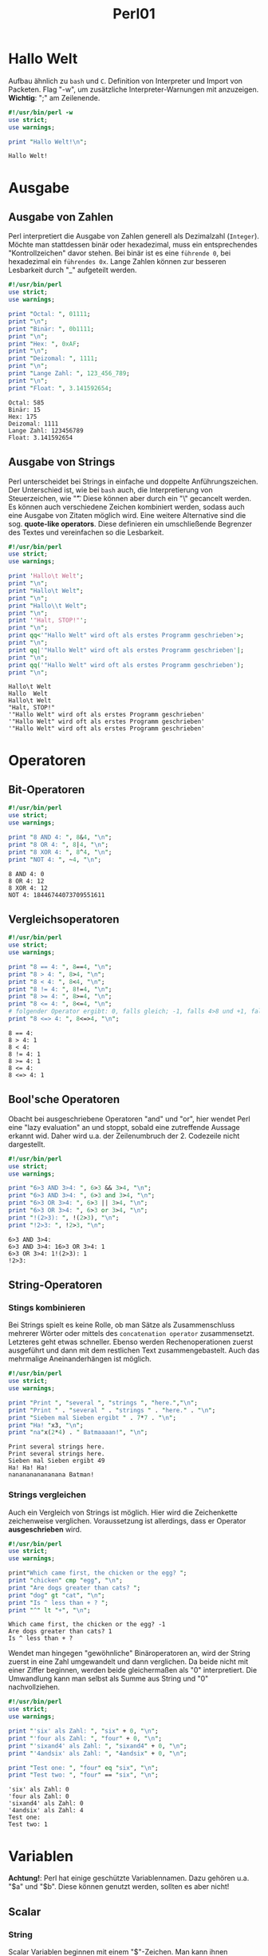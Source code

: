#+TITLE: Perl01
#+EXCLUDE_TAGS: noexport

* Inhalt :toc:noexport:
- [[#hallo-welt][Hallo Welt]]
- [[#ausgabe][Ausgabe]]
  - [[#ausgabe-von-zahlen][Ausgabe von Zahlen]]
  - [[#ausgabe-von-strings][Ausgabe von Strings]]
- [[#operatoren][Operatoren]]
  - [[#bit-operatoren][Bit-Operatoren]]
  - [[#vergleichsoperatoren][Vergleichsoperatoren]]
  - [[#boolsche-operatoren][Bool'sche Operatoren]]
  - [[#string-operatoren][String-Operatoren]]
- [[#variablen][Variablen]]
  - [[#scalar][Scalar]]
  - [[#scoping][Scoping]]
  - [[#listen][Listen]]
  - [[#arrays][Arrays]]
- [[#referenzen][Referenzen]]

* Hallo Welt
Aufbau ähnlich zu =bash= und =C=. Definition von Interpreter und Import von Packeten.
Flag "-w", um zusätzliche Interpreter-Warnungen mit anzuzeigen.
*Wichtig*: ";" am Zeilenende.

#+begin_src perl :results output :exports both
#!/usr/bin/perl -w
use strict;
use warnings;

print "Hallo Welt!\n";
#+end_src

#+RESULTS:
: Hallo Welt!

* Ausgabe
** Ausgabe von Zahlen
Perl interpretiert die Ausgabe von Zahlen generell als Dezimalzahl (=Integer=). Möchte man stattdessen binär oder hexadezimal, muss ein entsprechendes "Kontrollzeichen" davor stehen. Bei binär ist es eine =führende 0=, bei hexadezimal ein =führendes 0x=. Lange Zahlen können zur besseren Lesbarkeit durch "_" aufgeteilt werden.

#+begin_src perl :results output :exports both
#!/usr/bin/perl
use strict;
use warnings;

print "Octal: ", 01111;
print "\n";
print "Binär: ", 0b1111;
print "\n";
print "Hex: ", 0xAF;
print "\n";
print "Deizomal: ", 1111;
print "\n";
print "Lange Zahl: ", 123_456_789;
print "\n";
print "Float: ", 3.141592654;
#+end_src

#+RESULTS:
: Octal: 585
: Binär: 15
: Hex: 175
: Deizomal: 1111
: Lange Zahl: 123456789
: Float: 3.141592654

** Ausgabe von Strings
Perl unterscheidet bei Strings in einfache und doppelte Anführungszeichen. Der Unterschied ist, wie bei =bash= auch, die Interpretierung von Steuerzeichen, wie "\t". Diese können aber durch ein "\" gecancelt werden. Es können auch verschiedene Zeichen kombiniert werden, sodass auch eine Ausgabe von Zitaten möglich wird. Eine weitere Alternative sind die sog. *quote-like operators*. Diese definieren ein umschließende Begrenzer des Textes und vereinfachen so die Lesbarkeit.
#+begin_src perl :results output :exports both
#!/usr/bin/perl
use strict;
use warnings;

print 'Hallo\t Welt';
print "\n";
print "Hallo\t Welt";
print "\n";
print "Hallo\\t Welt";
print "\n";
print '"Halt, STOP!"';
print "\n";
print qq<'"Hallo Welt" wird oft als erstes Programm geschrieben'>;
print "\n";
print qq|'"Hallo Welt" wird oft als erstes Programm geschrieben'|;
print "\n";
print qq('"Hallo Welt" wird oft als erstes Programm geschrieben');
print "\n";
#+end_src

#+RESULTS:
: Hallo\t Welt
: Hallo	 Welt
: Hallo\t Welt
: "Halt, STOP!"
: '"Hallo Welt" wird oft als erstes Programm geschrieben'
: '"Hallo Welt" wird oft als erstes Programm geschrieben'
: '"Hallo Welt" wird oft als erstes Programm geschrieben'

* Operatoren
** Bit-Operatoren

#+begin_src perl :results output :exports both
#!/usr/bin/perl
use strict;
use warnings;

print "8 AND 4: ", 8&4, "\n";
print "8 OR 4: ", 8|4, "\n";
print "8 XOR 4: ", 8^4, "\n";
print "NOT 4: ", ~4, "\n";
#+end_src

#+RESULTS:
: 8 AND 4: 0
: 8 OR 4: 12
: 8 XOR 4: 12
: NOT 4: 18446744073709551611

** Vergleichsoperatoren

#+begin_src perl :results output :exports both
#!/usr/bin/perl
use strict;
use warnings;

print "8 == 4: ", 8==4, "\n";
print "8 > 4: ", 8>4, "\n";
print "8 < 4: ", 8<4, "\n";
print "8 != 4: ", 8!=4, "\n";
print "8 >= 4: ", 8>=4, "\n";
print "8 <= 4: ", 8<=4, "\n";
# folgender Operator ergibt: 0, falls gleich; -1, falls 4>8 und +1, falls 8>4
print "8 <=> 4: ", 8<=>4, "\n";

#+end_src

#+RESULTS:
: 8 == 4:
: 8 > 4: 1
: 8 < 4:
: 8 != 4: 1
: 8 >= 4: 1
: 8 <= 4:
: 8 <=> 4: 1

** Bool'sche Operatoren
Obacht bei ausgeschriebene Operatoren "and" und "or", hier wendet Perl eine "lazy evaluation" an und stoppt, sobald eine zutreffende Aussage erkannt wid. Daher wird u.a. der Zeilenumbruch der 2. Codezeile nicht dargestellt.
#+begin_src perl :results output :exports both
#!/usr/bin/perl
use strict;
use warnings;

print "6>3 AND 3>4: ", 6>3 && 3>4, "\n";
print "6>3 AND 3>4: ", 6>3 and 3>4, "\n";
print "6>3 OR 3>4: ", 6>3 || 3>4, "\n";
print "6>3 OR 3>4: ", 6>3 or 3>4, "\n";
print "!(2>3): ", !(2>3), "\n";
print "!2>3: ", !2>3, "\n";
#+END_SRC

#+RESULTS:
: 6>3 AND 3>4:
: 6>3 AND 3>4: 16>3 OR 3>4: 1
: 6>3 OR 3>4: 1!(2>3): 1
: !2>3:

** String-Operatoren
*** Stings kombinieren
Bei Strings spielt es keine Rolle, ob man Sätze als Zusammenschluss mehrerer Wörter oder mittels des =concatenation operator= zusammensetzt. Letzteres geht etwas schneller. Ebenso werden Rechenoperationen zuerst ausgeführt und dann mit dem restlichen Text zusammengebastelt. Auch das mehrmalige Aneinanderhängen ist möglich.
#+begin_src perl :results output :exports both
#!/usr/bin/perl
use strict;
use warnings;

print "Print ", "several ", "strings ", "here.","\n";
print "Print " . "several " . "strings " . "here." . "\n";
print "Sieben mal Sieben ergibt " . 7*7 . "\n";
print "Ha! "x3, "\n";
print "na"x(2*4) . " Batmaaaan!", "\n";
#+END_SRC

#+RESULTS:
: Print several strings here.
: Print several strings here.
: Sieben mal Sieben ergibt 49
: Ha! Ha! Ha!
: nananananananana Batman!

*** Strings vergleichen
Auch ein Vergleich von Strings ist möglich. Hier wird die Zeichenkette zeichenweise verglichen. Voraussetzung ist allerdings, dass er Operator *ausgeschrieben* wird.
#+begin_src perl :results output :exports both
#!/usr/bin/perl
use strict;
use warnings;

print"Which came first, the chicken or the egg? ";
print "chicken" cmp "egg", "\n";
print "Are dogs greater than cats? ";
print "dog" gt "cat", "\n";
print "Is ^ less than + ? ";
print "^" lt "+", "\n";
#+END_SRC

#+RESULTS:
: Which came first, the chicken or the egg? -1
: Are dogs greater than cats? 1
: Is ^ less than + ?

Wendet man hingegen "gewöhnliche" Binäroperatoren an, wird der String zuerst in eine Zahl umgewandelt und dann verglichen. Da beide nicht mit einer Ziffer beginnen, werden beide gleichermaßen als "0" interpretiert. Die Umwandlung kann man selbst als Summe aus String und "0" nachvollziehen.
#+begin_src perl :results output :exports both
#!/usr/bin/perl
use strict;
use warnings;

print "'six' als Zahl: ", "six" + 0, "\n";
print "'four als Zahl: ", "four" + 0, "\n";
print "'sixand4' als Zahl: ", "sixand4" + 0, "\n";
print "'4andsix' als Zahl: ", "4andsix" + 0, "\n";

print "Test one: ", "four" eq "six", "\n";
print "Test two: ", "four" == "six", "\n";
#+END_SRC

#+RESULTS:
: 'six' als Zahl: 0
: 'four als Zahl: 0
: 'sixand4' als Zahl: 0
: '4andsix' als Zahl: 4
: Test one:
: Test two: 1


* Variablen
*Achtung!*: Perl hat einige geschützte Variablennamen. Dazu gehören u.a. "$a" und "$b". Diese können genutzt werden, sollten es aber nicht!
** Scalar
*** String
Scalar Variablen beginnen mit einem "$"-Zeichen. Man kann ihnen beliebige Datentypen zuweisen, deren Länge nur durch den Arbeitsspeicher begrenzt sind. Ihnen können im Verlauf des Programmes auch andere Werte zugewiesen werden ohne sie wieder neu initialisieren zu müssen.
#+begin_src perl :results output :exports both
#!/usr/bin/perl
use strict;
use warnings;

my $name = "Bob";
print "My name is ", $name, "\n";
$name = "Alice";
print "My name is ", $name, "\n";
#+END_SRC

#+RESULTS:
: My name is Bob
: My name is Alice


*** Integer
Variablen können auch Integer Werte zugewiesen werden; z.B. direkt aus einer Berechnung heraus.

#+begin_src perl :results output :exports both
#!/usr/bin/perl
use strict;
use warnings;

my $zahl1 = 2*3;
print "2 mal 3 macht: ", $zahl1, "\n";
$zahl1 += 3;
print "und 3 macht: ", $zahl1, "\n";
my $zahl2 = $zahl1*2;
print "mal 2 macht: ", $zahl2, "\n";
#+END_SRC

#+RESULTS:
: 2 mal 3 macht: 6
: und 3 macht: 9
: mal 2 macht: 18


Ebenso ist es möglich mehrere Variablen mit der selben Variable zu initialisieren.

#+begin_src perl :results output :export both
#!/usr/bin/perl
use strict;
use warnings;
my ($num1, $num2, $num3, $num4);

$num1 = $num2 = $num3 = $num4 = 5;
print "Zahlen: ", $num1, $num2, $num3, $num4, "\n";
#+end_src

#+RESULTS:
: Zahlen: 5555


** Scoping
*** lokal definierte Variablen
Variablen werden generell innerhalb einer bestimmten Laufzeitumgebung definiert; vgl. local/global.
In folgendem Beispiel wird zuerst eine Variable "$record" definiert, die innerhalb eines Blockes neu - und gänzlich unanhängig von der vorherigen - definiert wird und nur innerhalb es Blockes gültig ist; eine sog. *lexikale* Variable. Nach Ende des Blockes nennt man die Variable "out of scope".

#+begin_src perl :results output :export both
#!/usr/bin/perl
use strict;
use warnings;

my $record = 4;
print "Ausserhalb hat die Variable record den Wert ", $record, "\n";
{
    my $record;
    $record = 7;
    print "Innerhalb des Blockes hingegen ", $record, "\n";
}

print "Wieder ausserhalb wieder ", $record, "\n";
#+end_src

#+RESULTS:
: Ausserhalb hat die Variable record den Wert 4
: Innerhalb des Blockes hingegen 7
: Wieder ausserhalb wieder 4


*** global definierte Variable
Um eine Variable global zu definieren, nutzt man statt =my $var= =our $var=.

#+begin_src perl :results output :export both
#!/usr/bin/perl
use strict;
use warnings;

my $record = 4;
print "Ausserhalb hat die Variable record den Wert ", $record, "\n";
{
    my $record;
    $record = 7;
    print "Innerhalb des Blockes hingegen ", $record, "\n";
}

print "Wieder ausserhalb wieder ", $record, "\n\n";

our $var = 4;
print "Ausserhalb hat die Variable var den Wert ", $var, "\n";
{
    my $var;
    $var = 7;
    print "Innerhalb des Blockes hingegen ", $var, "\n";
}

print "Wieder ausserhalb wieder ", $var, "\n\n";

our $stuff = 4;
print "Ausserhalb hat die Variable stuff den Wert ", $var, "\n";
{
    our $stuff;
    $stuff = 7;
    print "Innerhalb des Blockes hingegen ", $stuff, "\n";
}

print "Wieder ausserhalb wieder ", $stuff, "\n";
#+end_src

#+RESULTS:
#+begin_example
Ausserhalb hat die Variable record den Wert 4
Innerhalb des Blockes hingegen 7
Wieder ausserhalb wieder 4

Ausserhalb hat die Variable var den Wert 4
Innerhalb des Blockes hingegen 7
Wieder ausserhalb wieder 4

Ausserhalb hat die Variable stuff den Wert 4
Innerhalb des Blockes hingegen 7
Wieder ausserhalb wieder 7
#+end_example

*** COMMENT Standardeingabe
Definiere Variablen über Standardeingabe. (klappt in =org-babel= nicht richtig)
#+begin_src perl :results output :export both
#!/usr/bin/perl
use warnings;
use strict;

print "Gib' mir mal ne Zahl ,bidde: ";
my $zahl = <STDIN>;
print "Ach, was ist ", $zahl, " fuer eine schoene Zahl!\n"
#+end_src

#+RESULTS:
: Gib' mir mal ne Zahl ,bidde: Ach, was ist  fuer eine schoene Zahl!


** Listen
Listen werden oftmals mit der bereits bekannten *qq( ... )* geschrieben. Bei Listen unterscheidet es sich jedoch durch ein *qw( ... )*.

#+begin_src perl :results output :export both
#!/usr/bin/perl
use warnings;
use strict;

my $month = 0;
print qw(
    Januar  Februar Maerz
    April   Mai Juni
    Juli    August  September
    Oktober November    Dezember
    )[$month], "\n";

my $month = -1;
print qw(
    Januar  Februar Maerz
    April   Mai Juni
    Juli    August  September
    Oktober November    Dezember
    )[$month, $month+1, $month+5],"\n";

print qw(
    Januar  Februar Maerz
    April   Mai Juni
    Juli    August  September
    Oktober November    Dezember
    )[(1..4)],"\n";

print "Hochzaehlen: ", (1..9), "\n";
print "Runterzaehlen: ", (9..1), "\n";
print "Runterzaehlen: ", reverse(1..9), "\n";
#+end_src

#+RESULTS:
: Januar
: DezemberJanuarMai
: FebruarMaerzAprilMai
: Hochzaehlen: 123456789
: Runterzaehlen:
: Runterzaehlen: 987654321

** Arrays
Initialisierung mit "@" und unterscheiden sich von normalen Variablen gänzlich.
#+begin_src perl :results output :export both
#!/usr/bin/perl
use warnings;
use strict;

my @months;
my $months;
@months = qw(Januar Februar Maerz April Mai Juni Juli August September Oktober November Dezember);
$months = 3;
print @months, "\n";
print $months, "\n";


# kombiniere Arrays

my @array1 = (1,2,3);
my @array2;
@array2 = (@array1, 4,5,6);
print "@array2\n";

@array2 = (3,5,7,9);
@array2 = (1, @array2, 11);
print "@array2\n";


# mehrere Variablen aus Array

my @array = (10,20,30);
my $var1; my $var2; my $var3;
($var1, $var2, $var3) = @array;
print "$var1, $var2, $var3\n"
#+end_src

#+RESULTS:
: JanuarFebruarMaerzAprilMaiJuniJuliAugustSeptemberOktoberNovemberDezember
: 3
: 1 2 3 4 5 6
: 1 3 5 7 9 11
: 10, 20, 30

* Referenzen
Buch "Beginning Perl": https://learn.perl.org/books/beginning-perl/
